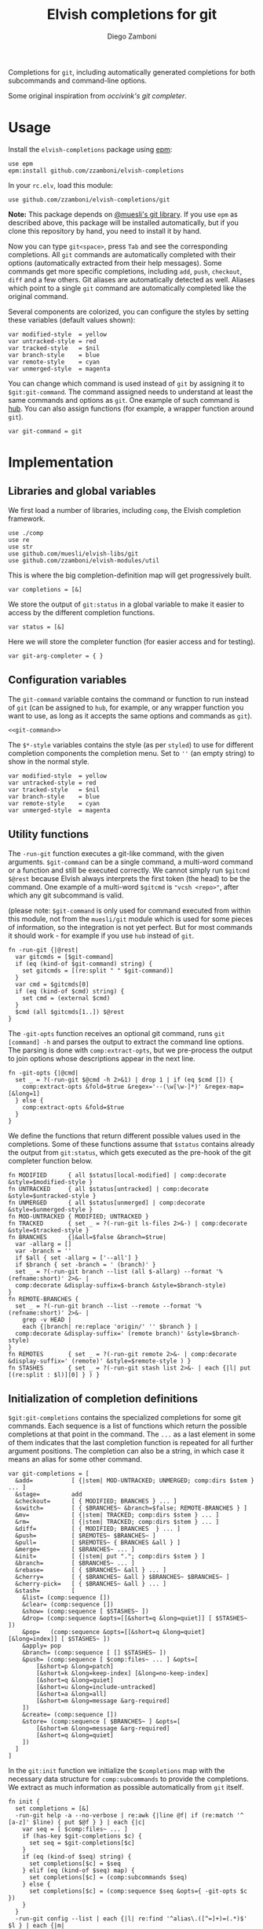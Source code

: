 #+title: Elvish completions for git
#+author: Diego Zamboni
#+email: diego@zzamboni.org

#+name: module-summary
Completions for =git=, including automatically generated completions for both subcommands and command-line options.

Some original inspiration from [[ https://github.com/occivink/config/blob/master/.elvish/rc.elv.][occivink's git completer]].

* Table of Contents                                            :TOC:noexport:
- [[#usage][Usage]]
- [[#implementation][Implementation]]
  - [[#libraries-and-global-variables][Libraries and global variables]]
  - [[#configuration-variables][Configuration variables]]
  - [[#utility-functions][Utility functions]]
  - [[#initialization-of-completion-definitions][Initialization of completion definitions]]
- [[#test-suite][Test suite]]

* Usage

Install the =elvish-completions= package using [[https://elvish.io/ref/epm.html][epm]]:

#+begin_src elvish
use epm
epm:install github.com/zzamboni/elvish-completions
#+end_src

In your =rc.elv=, load this module:

#+begin_src elvish
use github.com/zzamboni/elvish-completions/git
#+end_src

*Note:* This package depends on [[https://github.com/muesli/elvish-libs][@muesli's git library]]. If you use =epm= as described above, this package will be installed automatically, but if you clone this repository by hand, you need to install it by hand.

Now you can type =git<space>=, press ~Tab~ and see the corresponding completions. All =git= commands are automatically completed with their options (automatically extracted from their help messages). Some commands get more specific completions, including =add=, =push=, =checkout=, =diff= and a few others. Git aliases are automatically detected as well. Aliases which point to a single =git= command are automatically completed like the original command.

Several components are colorized, you can configure the styles by setting these variables (default values shown):

#+begin_src elvish :noweb-ref git-completion-styles
var modified-style  = yellow
var untracked-style = red
var tracked-style   = $nil
var branch-style    = blue
var remote-style    = cyan
var unmerged-style  = magenta
#+end_src

You can change which command is used instead of =git= by assigning it to =$git:git-command=. The command assigned needs to understand at least the same commands and options as =git=. One example of such command is [[https://hub.github.com/][hub]]. You can also assign functions (for example, a wrapper function around =git=).

#+begin_src elvish :noweb-ref git-command
var git-command = git
#+end_src

* Implementation
:PROPERTIES:
:header-args:elvish: :tangle (concat (file-name-sans-extension (buffer-file-name)) ".elv")
:header-args: :mkdirp yes :comments no
:END:

** Libraries and global variables

We first load a number of libraries, including =comp=, the Elvish completion framework.

#+begin_src elvish
  use ./comp
  use re
  use str
  use github.com/muesli/elvish-libs/git
  use github.com/zzamboni/elvish-modules/util
#+end_src

This is where the big completion-definition map will get progressively built.

#+begin_src elvish
  var completions = [&]
#+end_src

We store the output of =git:status= in a global variable to make it easier to access by the different completion functions.

#+begin_src elvish
  var status = [&]
#+end_src

Here we will store the completer function (for easier access and for testing).

#+begin_src elvish
  var git-arg-completer = { }
#+end_src

** Configuration variables

The =git-command= variable contains the command or function to run instead of =git= (can be assigned to =hub=, for example, or any wrapper function you want to use, as long as it accepts the same options and commands as =git=).

#+begin_src elvish :noweb yes
<<git-command>>
#+end_src

The =$*-style= variables contains the style (as per =styled=) to use for different completion components the completion menu. Set to =''= (an empty string) to show in the normal style.

#+begin_src elvish :noweb yes
  var modified-style  = yellow
  var untracked-style = red
  var tracked-style   = $nil
  var branch-style    = blue
  var remote-style    = cyan
  var unmerged-style  = magenta
#+end_src

** Utility functions

The =-run-git= function executes a git-like command, with the given arguments.  =$git-command= can be a single command, a multi-word command or a function and still be executed correctly. We cannot simply run =$gitcmd $@rest= because Elvish always interprets the first token (the head) to be the command.  One example of a multi-word =$gitcmd= is ="vcsh <repo>"=, after which any git subcommand is valid.

(please note: =$git-command= is only used for command executed from within this module, not from the =muesli/git= module which is used for some pieces of information, so the integration is not yet perfect. But for most commands it should work - for example if you use =hub= instead of =git=.

#+begin_src elvish
  fn -run-git {|@rest|
    var gitcmds = [$git-command]
    if (eq (kind-of $git-command) string) {
      set gitcmds = [(re:split " " $git-command)]
    }
    var cmd = $gitcmds[0]
    if (eq (kind-of $cmd) string) {
      set cmd = (external $cmd)
    }
    $cmd (all $gitcmds[1..]) $@rest
  }
#+end_src

The =-git-opts= function receives an optional git command, runs =git [command] -h= and parses the output to extract the command line options. The parsing is done with =comp:extract-opts=, but we pre-process the output to join options whose descriptions appear in the next line.

#+begin_src elvish
  fn -git-opts {|@cmd|
    set _ = ?(-run-git $@cmd -h 2>&1) | drop 1 | if (eq $cmd []) {
      comp:extract-opts &fold=$true &regex='--(\w[\w-]*)' &regex-map=[&long=1]
    } else {
      comp:extract-opts &fold=$true
    }
  }
#+end_src

We define the functions that return different possible values used in the completions. Some of these functions assume that =$status= contains already the output from =git:status=, which gets executed as the pre-hook of the git completer function below.

#+begin_src elvish
  fn MODIFIED      { all $status[local-modified] | comp:decorate &style=$modified-style }
  fn UNTRACKED     { all $status[untracked] | comp:decorate &style=$untracked-style }
  fn UNMERGED      { all $status[unmerged] | comp:decorate &style=$unmerged-style }
  fn MOD-UNTRACKED { MODIFIED; UNTRACKED }
  fn TRACKED       { set _ = ?(-run-git ls-files 2>&-) | comp:decorate &style=$tracked-style }
  fn BRANCHES      {|&all=$false &branch=$true|
    var -allarg = []
    var -branch = ''
    if $all { set -allarg = ['--all'] }
    if $branch { set -branch = ' (branch)' }
    set _ = ?(-run-git branch --list (all $-allarg) --format '%(refname:short)' 2>&- |
    comp:decorate &display-suffix=$-branch &style=$branch-style)
  }
  fn REMOTE-BRANCHES {
    set _ = ?(-run-git branch --list --remote --format '%(refname:short)' 2>&- |
      grep -v HEAD |
      each {|branch| re:replace 'origin/' '' $branch } |
    comp:decorate &display-suffix=' (remote branch)' &style=$branch-style)
  }
  fn REMOTES       { set _ = ?(-run-git remote 2>&- | comp:decorate &display-suffix=' (remote)' &style=$remote-style ) }
  fn STASHES       { set _ = ?(-run-git stash list 2>&- | each {|l| put [(re:split : $l)][0] } ) }
#+end_src

** Initialization of completion definitions

=$git:git-completions= contains the specialized completions for some git commands. Each sequence is a list of functions which return the possible completions at that point in the command. The =...= as a last element in some of them indicates that the last completion function is repeated for all further argument positions. The completion can also be a string, in which case it means an alias for some other command.

#+begin_src elvish
  var git-completions = [
    &add=           [ {|stem| MOD-UNTRACKED; UNMERGED; comp:dirs $stem } ... ]
    &stage=         add
    &checkout=      [ { MODIFIED; BRANCHES } ... ]
    &switch=        [ { $BRANCHES~ &branch=$false; REMOTE-BRANCHES } ]
    &mv=            [ {|stem| TRACKED; comp:dirs $stem } ... ]
    &rm=            [ {|stem| TRACKED; comp:dirs $stem } ... ]
    &diff=          [ { MODIFIED; BRANCHES  } ... ]
    &push=          [ $REMOTES~ $BRANCHES~ ]
    &pull=          [ $REMOTES~ { BRANCHES &all } ]
    &merge=         [ $BRANCHES~ ... ]
    &init=          [ {|stem| put "."; comp:dirs $stem } ]
    &branch=        [ $BRANCHES~ ... ]
    &rebase=        [ { $BRANCHES~ &all } ... ]
    &cherry=        [ { $BRANCHES~ &all } $BRANCHES~ $BRANCHES~ ]
    &cherry-pick=   [ { $BRANCHES~ &all } ... ]
    &stash=         [
      &list= (comp:sequence [])
      &clear= (comp:sequence [])
      &show= (comp:sequence [ $STASHES~ ])
      &drop= (comp:sequence &opts=[[&short=q &long=quiet]] [ $STASHES~ ])
      &pop=   (comp:sequence &opts=[[&short=q &long=quiet] [&long=index]] [ $STASHES~ ])
      &apply= pop
      &branch= (comp:sequence [ [] $STASHES~ ])
      &push= (comp:sequence [ $comp:files~ ... ] &opts=[
          [&short=p &long=patch]
          [&short=k &long=keep-index] [&long=no-keep-index]
          [&short=q &long=quiet]
          [&short=u &long=include-untracked]
          [&short=a &long=all]
          [&short=m &long=message &arg-required]
      ])
      &create= (comp:sequence [])
      &store= (comp:sequence [ $BRANCHES~ ] &opts=[
          [&short=m &long=message &arg-required]
          [&short=q &long=quiet]
      ])
    ]
  ]
#+end_src

In the =git:init= function we initialize the =$completions= map with the necessary data structure for =comp:subcommands= to provide the completions. We extract as much information as possible automatically from =git= itself.

#+begin_src elvish :noweb yes
  fn init {
    set completions = [&]
    -run-git help -a --no-verbose | re:awk {|line @f| if (re:match '^  [a-z]' $line) { put $@f } } | each {|c|
      var seq = [ $comp:files~ ... ]
      if (has-key $git-completions $c) {
        set seq = $git-completions[$c]
      }
      if (eq (kind-of $seq) string) {
        set completions[$c] = $seq
      } elif (eq (kind-of $seq) map) {
        set completions[$c] = (comp:subcommands $seq)
      } else {
        set completions[$c] = (comp:sequence $seq &opts={ -git-opts $c })
      }
    }
    -run-git config --list | each {|l| re:find '^alias\.([^=]+)=(.*)$' $l } | each {|m|
      var alias target = $m[groups][1 2][text]
      if (has-key $completions $target) {
        set completions[$alias] = $target
      } else {
        set completions[$alias] = (comp:sequence [])
      }
    }
    set git-arg-completer = (comp:subcommands $completions ^
      &pre-hook={|@_| set status = (git:status) } &opts={ -git-opts }
    )
    set edit:completion:arg-completer[git] = $git-arg-completer
  }
#+end_src

Next , we fetch the list of valid git commands from the output of =git help -a=, and store the corresponding completion sequences in =$completions=. All of them are configured to produce  completions for their options, as extracted by the =-git-opts= function. Commands that have corresponding definitions in =$git-completions= get them, otherwise they get the generic filename completer.

#+begin_src elvish :noweb-ref init-git-commands :tangle no
-run-git help -a --no-verbose | re:awk [line @f]{ if (re:match '^  [a-z]' $line) { put $@f } } | each [c]{
  seq = [ $comp:files~ ... ]
  if (has-key $git-completions $c) {
    seq = $git-completions[$c]
  }
  if (eq (kind-of $seq) string) {
    completions[$c] = $seq
  } elif (eq (kind-of $seq) map) {
    completions[$c] = (comp:subcommands $seq)
  } else {
    completions[$c] = (comp:sequence $seq &opts={ -git-opts $c })
  }
}
#+end_src

Next, we parse the defined aliases from the output of =git config --list=. We store the aliases in =completions= as well, but we check if an alias points to another valid command. In this case, we store the name of the target command as its value, which =comp:expand= interprets as "use the completions from the target command". If an alias does not expand to another existing command, we set up its completions as empty.

#+begin_src elvish :noweb-ref init-git-aliases :tangle no
-run-git config --list | each [l]{ re:find '^alias\.([^=]+)=(.*)$' $l } | each [m]{
  alias target = $m[groups][1 2][text]
  if (has-key $completions $target) {
    completions[$alias] = $target
  } else {
    completions[$alias] = (comp:sequence [])
  }
}
#+end_src

We setup the completer by assigning the function to the corresponding element of =$edit:completion:arg-completer=.

#+begin_src elvish :noweb-ref setup-completer :tangle no
git-arg-completer = (comp:subcommands $completions ^
  &pre-hook=[@_]{ status = (git:status) } &opts={ -git-opts }
)
edit:completion:arg-completer[git] = $git-arg-completer
#+end_src

We run =init= by default on load, although it can be re-run if you change any configuration variables (most notably =git:git-command=).

#+begin_src elvish
  init
#+end_src

* Test suite
:PROPERTIES:
:header-args:elvish: :tangle (concat (file-name-sans-extension (buffer-file-name)) "_test.elv")
:header-args: :mkdirp yes :comments no
:END:

#+begin_src elvish
  use github.com/zzamboni/elvish-completions/git
  use github.com/zzamboni/elvish-modules/test

  var cmds = ($git:git-arg-completer git '')

  (test:set github.com/zzamboni/elvish-completions/git
    (test:set "common top-level commands"
      (test:check { has-value $cmds add })
      (test:check { has-value $cmds checkout })
      (test:check { has-value $cmds commit })
    )
  )
#+end_src

